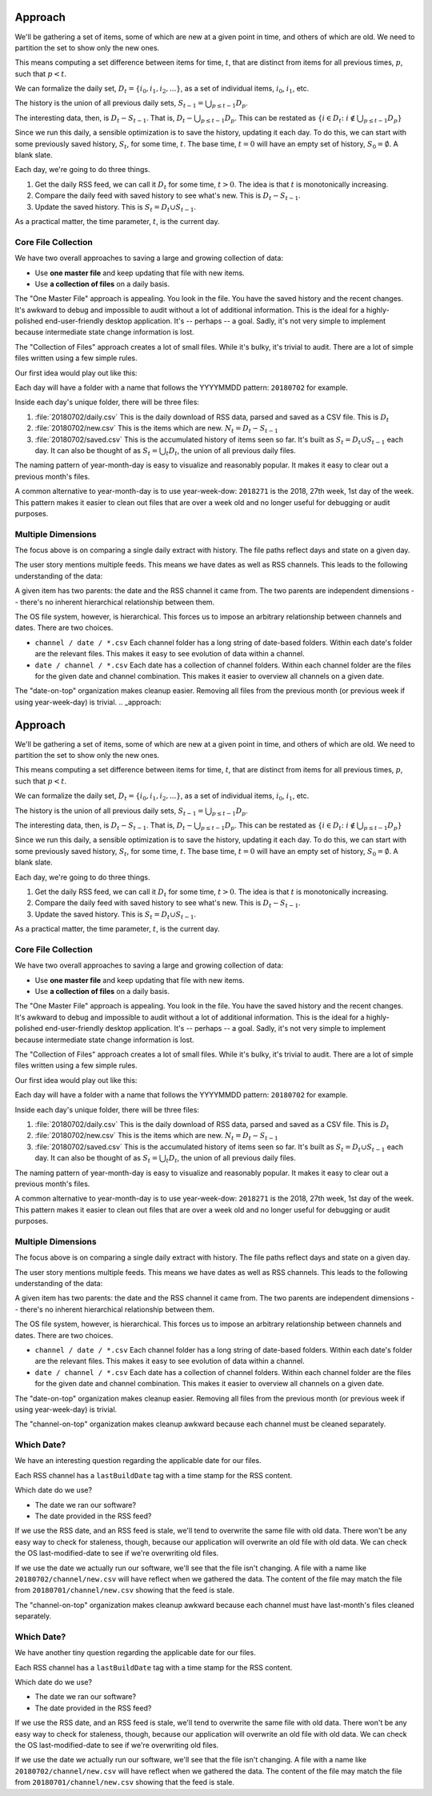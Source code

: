 ..  _approach:

#########
Approach
#########

We'll be gathering a set of items, some of which are new at a given point in time, and
others of which are old. We need to partition the set to show only the new ones.

This means computing a set difference between items for time, :math:`t`, that are distinct
from items for all previous times, :math:`p`, such that :math:`p < t`.

We can formalize the daily set, :math:`D_t = \{i_0, i_1, i_2, ...\}`, as a set of individual
items, :math:`i_0`, :math:`i_1`, etc.

The history is the union of all previous daily sets, :math:`S_{t-1} = \bigcup_{p \leq t-1} D_p`.

The interesting data, then, is :math:`D_t - S_{t-1}`. That is, :math:`D_t - \bigcup_{p \leq t-1} D_p`.
This can be restated as :math:`\{i \in D_t \colon i \notin \bigcup_{p \leq t-1} D_p \}`


Since we run this daily, a sensible optimization is to save the history, updating it each day.
To do this, we can start with some previously saved history, :math:`S_t`, for some time, :math:`t`.
The base time, :math:`t=0` will have an empty set of history, :math:`S_0 = \emptyset`. A blank slate.

Each day, we're going to do three things.

1.  Get the daily RSS feed, we can call it :math:`D_t` for some time, :math:`t > 0`.
    The idea is that :math:`t` is monotonically increasing.

2.  Compare the daily feed with saved history to see what's new. This is :math:`D_t - S_{t-1}`.

3.  Update the saved history. This is :math:`S_{t} = D_t \cup S_{t-1}`.

As a practical matter, the time parameter, :math:`t`, is the current day.

Core File Collection
----------------------

We have two overall approaches to saving a large and growing collection of data:

-   Use **one master file** and keep updating that file with new items.

-   Use **a collection of files** on a daily basis.

The "One Master File" approach is appealing. You look in the file. You have the saved history and the recent changes.
It's awkward to debug and impossible to audit without a lot of additional information.
This is the ideal for a highly-polished end-user-friendly desktop application. It's -- perhaps -- a goal.
Sadly, it's not very simple to implement because intermediate state change information is lost.

The "Collection of Files" approach creates a lot of small files. While it's bulky, it's trivial to audit.
There are a lot of simple files written using a few simple rules.

Our first idea would play out like this:

Each day will have a folder with a name that follows the YYYYMMDD pattern: ``20180702`` for example.

Inside each day's unique folder, there will be three files:

1.  :file:`20180702/daily.csv` This is the daily download of RSS data, parsed and saved as a CSV file.
    This is :math:`D_t`

2.  :file:`20180702/new.csv` This is the items which are new. :math:`N_t = D_t - S_{t-1}`

3.  :file:`20180702/saved.csv` This is the accumulated history of items seen so far.
    It's built as :math:`S_{t} = D_t \cup S_{t-1}` each day.
    It can also be thought of as :math:`S_{t} = \bigcup_t D_t`, the union of all previous daily files.

The naming pattern of year-month-day is easy to visualize and reasonably popular. It makes it easy to
clear out a previous month's files.

A common alternative to year-month-day is to use year-week-dow: ``2018271`` is the 2018, 27th week, 1st day of the week.
This pattern makes it easier to clean out files that are over a week old and no longer useful for debugging
or audit purposes.

Multiple Dimensions
---------------------

The focus above is on comparing a single daily extract with history. The file paths
reflect days and state on a given day.

The user story mentions multiple feeds. This means we have dates as well as RSS channels.
This leads to the following understanding of the data:

..  image:: dimensions.png

A given item has two parents: the date and the RSS channel it came from.
The two parents are independent dimensions -- there's no inherent hierarchical relationship between them.

The OS file system, however, is hierarchical. This forces us to impose an arbitrary relationship between
channels and dates. There are two choices.

-   ``channel / date / *.csv`` Each channel folder has a long string of date-based folders.
    Within each date's folder are the relevant files. This makes it easy to see evolution of
    data within a channel.

-   ``date / channel / *.csv`` Each date has a collection of channel folders. Within each channel folder
    are the files for the given date and channel combination. This makes it easier to overview
    all channels on a given date.

The "date-on-top" organization makes cleanup easier. Removing all files from the previous month (or previous
week if using year-week-day) is trivial.
..  _approach:

#########
Approach
#########

We'll be gathering a set of items, some of which are new at a given point in time, and
others of which are old. We need to partition the set to show only the new ones.

This means computing a set difference between items for time, :math:`t`, that are distinct
from items for all previous times, :math:`p`, such that :math:`p < t`.

We can formalize the daily set, :math:`D_t = \{i_0, i_1, i_2, ...\}`, as a set of individual
items, :math:`i_0`, :math:`i_1`, etc.

The history is the union of all previous daily sets, :math:`S_{t-1} = \bigcup_{p \leq t-1} D_p`.

The interesting data, then, is :math:`D_t - S_{t-1}`. That is, :math:`D_t - \bigcup_{p \leq t-1} D_p`.
This can be restated as :math:`\{i \in D_t \colon i \notin \bigcup_{p \leq t-1} D_p \}`


Since we run this daily, a sensible optimization is to save the history, updating it each day.
To do this, we can start with some previously saved history, :math:`S_t`, for some time, :math:`t`.
The base time, :math:`t=0` will have an empty set of history, :math:`S_0 = \emptyset`. A blank slate.

Each day, we're going to do three things.

1.  Get the daily RSS feed, we can call it :math:`D_t` for some time, :math:`t > 0`.
    The idea is that :math:`t` is monotonically increasing.

2.  Compare the daily feed with saved history to see what's new. This is :math:`D_t - S_{t-1}`.

3.  Update the saved history. This is :math:`S_{t} = D_t \cup S_{t-1}`.

As a practical matter, the time parameter, :math:`t`, is the current day.

Core File Collection
----------------------

We have two overall approaches to saving a large and growing collection of data:

-   Use **one master file** and keep updating that file with new items.

-   Use **a collection of files** on a daily basis.

The "One Master File" approach is appealing. You look in the file. You have the saved history and the recent changes.
It's awkward to debug and impossible to audit without a lot of additional information.
This is the ideal for a highly-polished end-user-friendly desktop application. It's -- perhaps -- a goal.
Sadly, it's not very simple to implement because intermediate state change information is lost.

The "Collection of Files" approach creates a lot of small files. While it's bulky, it's trivial to audit.
There are a lot of simple files written using a few simple rules.

Our first idea would play out like this:

Each day will have a folder with a name that follows the YYYYMMDD pattern: ``20180702`` for example.

Inside each day's unique folder, there will be three files:

1.  :file:`20180702/daily.csv` This is the daily download of RSS data, parsed and saved as a CSV file.
    This is :math:`D_t`

2.  :file:`20180702/new.csv` This is the items which are new. :math:`N_t = D_t - S_{t-1}`

3.  :file:`20180702/saved.csv` This is the accumulated history of items seen so far.
    It's built as :math:`S_{t} = D_t \cup S_{t-1}` each day.
    It can also be thought of as :math:`S_{t} = \bigcup_t D_t`, the union of all previous daily files.

The naming pattern of year-month-day is easy to visualize and reasonably popular. It makes it easy to
clear out a previous month's files.

A common alternative to year-month-day is to use year-week-dow: ``2018271`` is the 2018, 27th week, 1st day of the week.
This pattern makes it easier to clean out files that are over a week old and no longer useful for debugging
or audit purposes.

Multiple Dimensions
---------------------

The focus above is on comparing a single daily extract with history. The file paths
reflect days and state on a given day.

The user story mentions multiple feeds. This means we have dates as well as RSS channels.
This leads to the following understanding of the data:

..  image:: dimensions.png

A given item has two parents: the date and the RSS channel it came from.
The two parents are independent dimensions -- there's no inherent hierarchical relationship between them.

The OS file system, however, is hierarchical. This forces us to impose an arbitrary relationship between
channels and dates. There are two choices.

-   ``channel / date / *.csv`` Each channel folder has a long string of date-based folders.
    Within each date's folder are the relevant files. This makes it easy to see evolution of
    data within a channel.

-   ``date / channel / *.csv`` Each date has a collection of channel folders. Within each channel folder
    are the files for the given date and channel combination. This makes it easier to overview
    all channels on a given date.

The "date-on-top" organization makes cleanup easier. Removing all files from the previous month (or previous
week if using year-week-day) is trivial.

The "channel-on-top" organization makes cleanup awkward because each channel must be cleaned separately.

Which Date?
-----------

We have an interesting question regarding the applicable date for our files.

Each RSS channel has a ``lastBuildDate`` tag with a time stamp for the RSS content.

Which date do we use?

-   The date we ran our software?

-   The date provided in the RSS feed?

If we use the RSS date, and an RSS feed is stale, we'll tend to overwrite the same file
with old data. There won't be any easy way to check for staleness, though, because
our application will overwrite an old file with old data. We can check the OS last-modified-date
to see if we're overwriting old files.

If we use the date we actually run our software, we'll see that the file isn't changing.
A file with a name like ``20180702/channel/new.csv`` will have reflect when we gathered the data. The content
of the file may match the file from ``20180701/channel/new.csv`` showing that the feed is stale.



The "channel-on-top" organization makes cleanup awkward because each channel must have last-month's
files cleaned separately.

Which Date?
-----------

We have another tiny question regarding the applicable date for our files.

Each RSS channel has a ``lastBuildDate`` tag with a time stamp for the RSS content.

Which date do we use?

-   The date we ran our software?

-   The date provided in the RSS feed?

If we use the RSS date, and an RSS feed is stale, we'll tend to overwrite the same file
with old data. There won't be any easy way to check for staleness, though, because
our application will overwrite an old file with old data. We can check the OS last-modified-date
to see if we're overwriting old files.

If we use the date we actually run our software, we'll see that the file isn't changing.
A file with a name like ``20180702/channel/new.csv`` will have reflect when we gathered the data. The content
of the file may match the file from ``20180701/channel/new.csv`` showing that the feed is stale.


